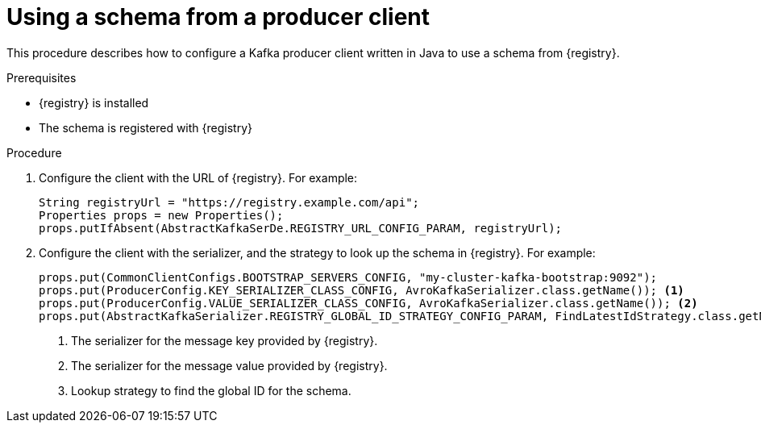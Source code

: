 // Module included in the following assemblies:
//  assembly-using-kafka-client-serdes

[id='registry-serdes-config-producer-{context}']
= Using a schema from a producer client

This procedure describes how to configure a Kafka producer client written in Java to use a schema from {registry}.

.Prerequisites

* {registry} is installed
* The schema is registered with {registry}

.Procedure

. Configure the client with the URL of {registry}. For example:
+
[source,java,subs="+quotes,attributes"]
----
String registryUrl = "https://registry.example.com/api";
Properties props = new Properties();
props.putIfAbsent(AbstractKafkaSerDe.REGISTRY_URL_CONFIG_PARAM, registryUrl);
----

. Configure the client with the serializer, and the strategy to look up the schema in {registry}. For example:
+
[source,java,subs="+quotes,attributes"]
----
props.put(CommonClientConfigs.BOOTSTRAP_SERVERS_CONFIG, "my-cluster-kafka-bootstrap:9092");
props.put(ProducerConfig.KEY_SERIALIZER_CLASS_CONFIG, AvroKafkaSerializer.class.getName()); <1>
props.put(ProducerConfig.VALUE_SERIALIZER_CLASS_CONFIG, AvroKafkaSerializer.class.getName()); <2>
props.put(AbstractKafkaSerializer.REGISTRY_GLOBAL_ID_STRATEGY_CONFIG_PARAM, FindLatestIdStrategy.class.getName()); <3>
----
<1> The serializer for the message key provided by {registry}.
<2> The serializer for the message value provided by {registry}.
<3> Lookup strategy to find the global ID for the schema.
